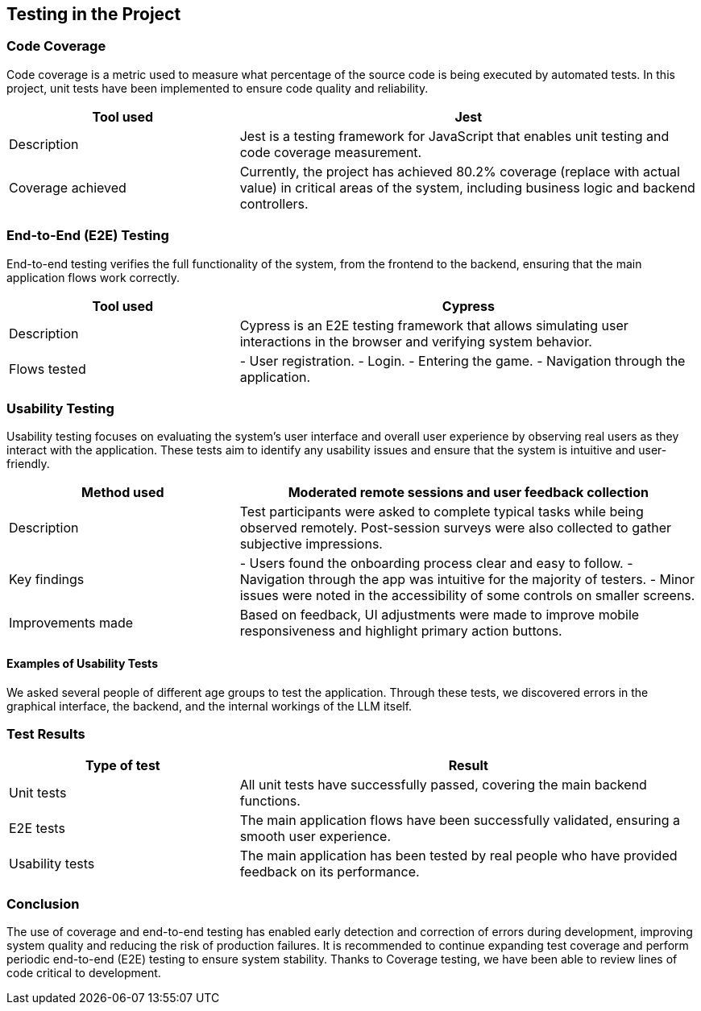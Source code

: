 [[section-tests]]
== Testing in the Project

=== Code Coverage
Code coverage is a metric used to measure what percentage of the source code is being executed by automated tests. In this project, unit tests have been implemented to ensure code quality and reliability.

[options="header", cols="1,2"]
|===
| Tool used | Jest
| Description | Jest is a testing framework for JavaScript that enables unit testing and code coverage measurement.
| Coverage achieved | Currently, the project has achieved 80.2% coverage (replace with actual value) in critical areas of the system, including business logic and backend controllers.
|===

=== End-to-End (E2E) Testing
End-to-end testing verifies the full functionality of the system, from the frontend to the backend, ensuring that the main application flows work correctly.

[options="header", cols="1,2"]
|===
| Tool used | Cypress
| Description | Cypress is an E2E testing framework that allows simulating user interactions in the browser and verifying system behavior.
| Flows tested |
- User registration.
- Login.
- Entering the game.
- Navigation through the application.
|===

=== Usability Testing
Usability testing focuses on evaluating the system's user interface and overall user experience by observing real users as they interact with the application. These tests aim to identify any usability issues and ensure that the system is intuitive and user-friendly.

[options="header", cols="1,2"]
|===
| Method used | Moderated remote sessions and user feedback collection
| Description | Test participants were asked to complete typical tasks while being observed remotely. Post-session surveys were also collected to gather subjective impressions.
| Key findings |
- Users found the onboarding process clear and easy to follow.
- Navigation through the app was intuitive for the majority of testers.
- Minor issues were noted in the accessibility of some controls on smaller screens.
| Improvements made | Based on feedback, UI adjustments were made to improve mobile responsiveness and highlight primary action buttons.
|===

==== Examples of Usability Tests
We asked several people of different age groups to test the application. Through these tests, we discovered errors in the graphical interface, the backend, and the internal workings of the LLM itself.


=== Test Results
[options="header", cols="1,2"]
|===
| Type of test | Result
| Unit tests | All unit tests have successfully passed, covering the main backend functions.
| E2E tests | The main application flows have been successfully validated, ensuring a smooth user experience.
| Usability tests | The main application has been tested by real people who have provided feedback on its performance.
|===

=== Conclusion
The use of coverage and end-to-end testing has enabled early detection and correction of errors during development, improving system quality and reducing the risk of production failures. It is recommended to continue expanding test coverage and perform periodic end-to-end (E2E) testing to ensure system stability. Thanks to Coverage testing, we have been able to review lines of code critical to development.

